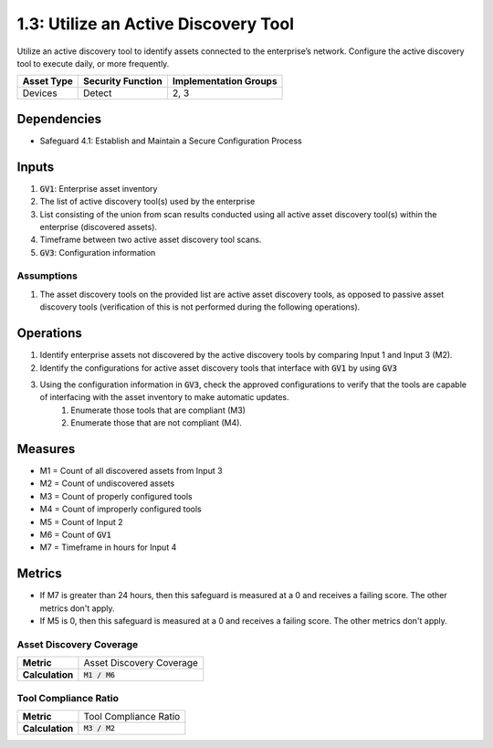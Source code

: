 1.3: Utilize an Active Discovery Tool
=========================================================
Utilize an active discovery tool to identify assets connected to the enterprise’s network. Configure the active discovery tool to execute daily, or more frequently.


.. list-table::
	:header-rows: 1

	* - Asset Type
	  - Security Function
	  - Implementation Groups
	* - Devices
	  - Detect
	  - 2, 3

Dependencies
------------
* Safeguard 4.1: Establish and Maintain a Secure Configuration Process

Inputs
-----------
#. :code:`GV1`: Enterprise asset inventory
#. The list of active discovery tool(s) used by the enterprise
#. List consisting of the union from scan results conducted using all active asset discovery tool(s) within the enterprise (discovered assets).
#. Timeframe between two active asset discovery tool scans.
#. :code:`GV3`: Configuration information 

Assumptions
^^^^^^^^^^^
#. The asset discovery tools on the provided list are active asset discovery tools, as opposed to passive asset discovery tools (verification of this is not performed during the following operations).

Operations
----------
#. Identify enterprise assets not discovered by the active discovery tools by comparing Input 1 and Input 3 (M2).
#. Identify the configurations for active asset discovery tools that interface with :code:`GV1` by using :code:`GV3`
#. Using the configuration information in :code:`GV3`, check the approved configurations to verify that the tools are capable of interfacing with the asset inventory to make automatic updates. 
	#. Enumerate those tools that are compliant (M3)
	#. Enumerate those that are not compliant (M4).

Measures
--------
* M1 = Count of all discovered assets from Input 3
* M2 = Count of undiscovered assets
* M3 = Count of properly configured tools
* M4 = Count of improperly configured tools
* M5 = Count of Input 2
* M6 = Count of :code:`GV1`
* M7 = Timeframe in hours for Input 4

Metrics
-------
* If M7 is greater than 24 hours, then this safeguard is measured at a 0 and receives a failing score. The other metrics don't apply.
* If M5 is 0, then this safeguard is measured at a 0 and receives a failing score. The other metrics don't apply.

Asset Discovery Coverage
^^^^^^^^^^^^^^^^^^^^
.. list-table::

	* - **Metric**
	  - | Asset Discovery Coverage
	* - **Calculation**
	  - :code:`M1 / M6`

Tool Compliance Ratio
^^^^^^^^^^^^^^^^^^^^^^^^^^
.. list-table::

	* - **Metric**
	  - | Tool Compliance Ratio
	* - **Calculation**
	  - :code:`M3 / M2`

.. history
.. authors
.. license

